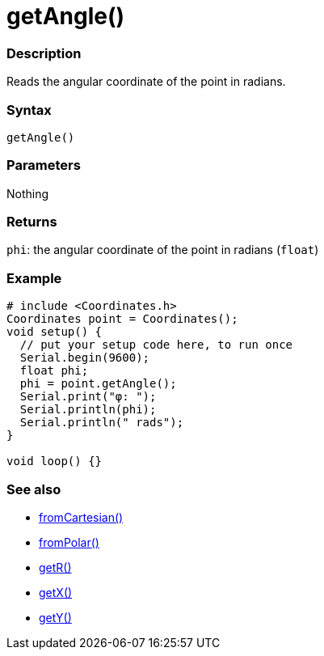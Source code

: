 = getAngle()

=== Description

Reads the angular coordinate of the point in radians.

=== Syntax

`getAngle()`

=== Parameters

Nothing

=== Returns

`phi`: the angular coordinate of the point in radians (`float`)

=== Example

[source,cpp]
----

# include <Coordinates.h>
Coordinates point = Coordinates();
void setup() {
  // put your setup code here, to run once
  Serial.begin(9600);
  float phi;
  phi = point.getAngle();
  Serial.print("φ: ");
  Serial.println(phi);
  Serial.println(" rads");
}

void loop() {}

----


=== See also

* link:/Functions/fromCartesian().adoc[fromCartesian()]

* link:/Functions/fromPolar().adoc[fromPolar()]

* link:/Functions/getR().adoc[getR()]

* link:/Functions/getX().adoc[getX()]

* link:/Functions/getY().adoc[getY()]